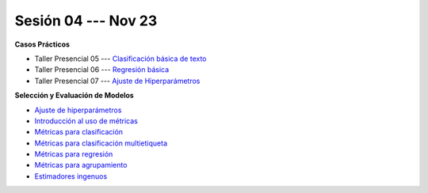 Sesión 04 --- Nov 23
-------------------------------------------------------------------------------


.. raw:: html

   <hr style="height:1px;border-width:0;color:gray;background-color:gray">

**Casos Prácticos**

* Taller Presencial 05 --- `Clasificación básica de texto <https://classroom.github.com/a/Ab0A50m4>`_ 

* Taller Presencial 06 --- `Regresión básica <https://classroom.github.com/a/G5jRcWM3>`_    

* Taller Presencial 07 --- `Ajuste de Hiperparámetros <https://classroom.github.com/a/18VOCgor>`_ 



.. raw:: html
   
   <br>
   <hr style="height:1px;border-width:0;color:gray;background-color:gray">


**Selección y Evaluación de Modelos**    

* `Ajuste de hiperparámetros <https://jdvelasq.github.io/curso_ml_con_sklearn/06_ajuste_de_hiperparametros/__index__.html>`_ 

* `Introducción al uso de métricas <https://jdvelasq.github.io/curso_ml_con_sklearn/07_introduccion_al_uso_de_metricas/__index__.html>`_ 

* `Métricas para clasificación <https://jdvelasq.github.io/curso_ml_con_sklearn/08_metricas_para_clasificacion/__index__.html>`_ 

* `Métricas para clasificación multietiqueta <https://jdvelasq.github.io/curso_ml_con_sklearn/09_metricas_para_clasificacion_multietiqueta/__index__.html>`_ 

* `Métricas para regresión <https://jdvelasq.github.io/curso_ml_con_sklearn/10_metricas_para_regresion/__index__.html>`_ 

* `Métricas para agrupamiento <https://jdvelasq.github.io/curso_ml_con_sklearn/11_metricas_para_agrupamiento/__index__.html>`_ 

* `Estimadores ingenuos <https://jdvelasq.github.io/curso_ml_con_sklearn/12_estimadores_ingenuos/__index__.html>`_ 

